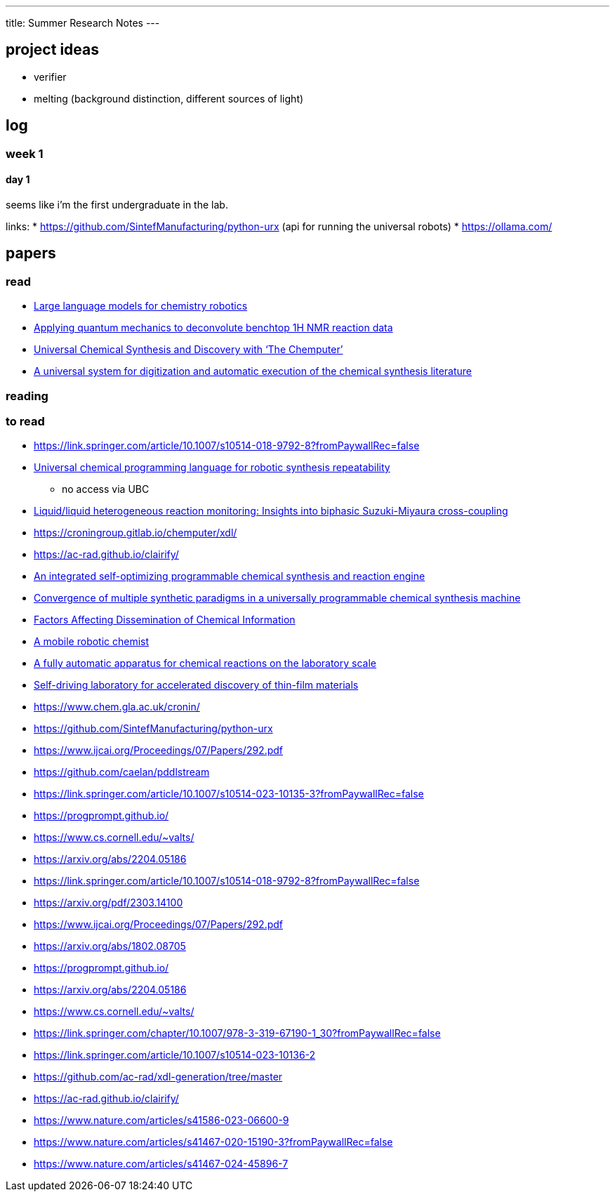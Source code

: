 ---
title: Summer Research Notes
---

== project ideas
- verifier
- melting (background distinction, different sources of light)

== log
=== week 1
==== day 1
seems like i'm the first undergraduate in the lab.

links:
* https://github.com/SintefManufacturing/python-urx (api for running the universal robots)
* https://ollama.com/


== papers
=== read
- https://link.springer.com/article/10.1007/s10514-023-10136-2[Large language models for chemistry robotics]
- https://pubs.rsc.org/en/Content/ArticleLanding/2023/RE/D3RE00583F[Applying quantum mechanics to deconvolute benchtop 1H NMR reaction data]
- https://www.cell.com/trends/chemistry/fulltext/S2589-5974(19)30186-8[Universal Chemical Synthesis and Discovery with ‘The Chemputer’]
- https://www.science.org/doi/10.1126/science.abc2986[A universal system for digitization and automatic execution of the chemical synthesis literature]

=== reading

=== to read
- https://link.springer.com/article/10.1007/s10514-018-9792-8?fromPaywallRec=false
- https://www.nature.com/articles/s44160-023-00473-6[Universal chemical programming language for robotic synthesis repeatability]
** no access via UBC
- https://www.sciencedirect.com/science/article/abs/pii/S2667109323002191?dgcid=author[Liquid/liquid heterogeneous reaction monitoring: Insights into biphasic Suzuki-Miyaura cross-coupling]
- https://croningroup.gitlab.io/chemputer/xdl/
- https://ac-rad.github.io/clairify/
- https://www.nature.com/articles/s41467-024-45444-3[An integrated self-optimizing programmable chemical synthesis and reaction engine]
- https://www.nature.com/articles/s41557-020-00596-9[Convergence of multiple synthetic paradigms in a universally programmable chemical synthesis machine]
- https://pubs.acs.org/doi/abs/10.1021/c160043a004[Factors Affecting Dissemination of Chemical Information]
- https://www.nature.com/articles/s41586-020-2442-2[A mobile robotic chemist]
- https://www.hindawi.com/journals/jamc/1985/513591/[A fully automatic apparatus for chemical reactions on the laboratory scale]
- https://www.science.org/doi/10.1126/sciadv.aaz8867[Self-driving laboratory for accelerated discovery of thin-film materials]
- https://www.chem.gla.ac.uk/cronin/
- https://github.com/SintefManufacturing/python-urx
- https://www.ijcai.org/Proceedings/07/Papers/292.pdf
- https://github.com/caelan/pddlstream
- https://link.springer.com/article/10.1007/s10514-023-10135-3?fromPaywallRec=false
- https://progprompt.github.io/
- https://www.cs.cornell.edu/~valts/
- https://arxiv.org/abs/2204.05186
- https://link.springer.com/article/10.1007/s10514-018-9792-8?fromPaywallRec=false
- https://arxiv.org/pdf/2303.14100
- https://www.ijcai.org/Proceedings/07/Papers/292.pdf
- https://arxiv.org/abs/1802.08705
- https://progprompt.github.io/
- https://arxiv.org/abs/2204.05186
- https://www.cs.cornell.edu/~valts/
- https://link.springer.com/chapter/10.1007/978-3-319-67190-1_30?fromPaywallRec=false
- https://link.springer.com/article/10.1007/s10514-023-10136-2
- https://github.com/ac-rad/xdl-generation/tree/master
- https://ac-rad.github.io/clairify/
- https://www.nature.com/articles/s41586-023-06600-9
- https://www.nature.com/articles/s41467-020-15190-3?fromPaywallRec=false
- https://www.nature.com/articles/s41467-024-45896-7
